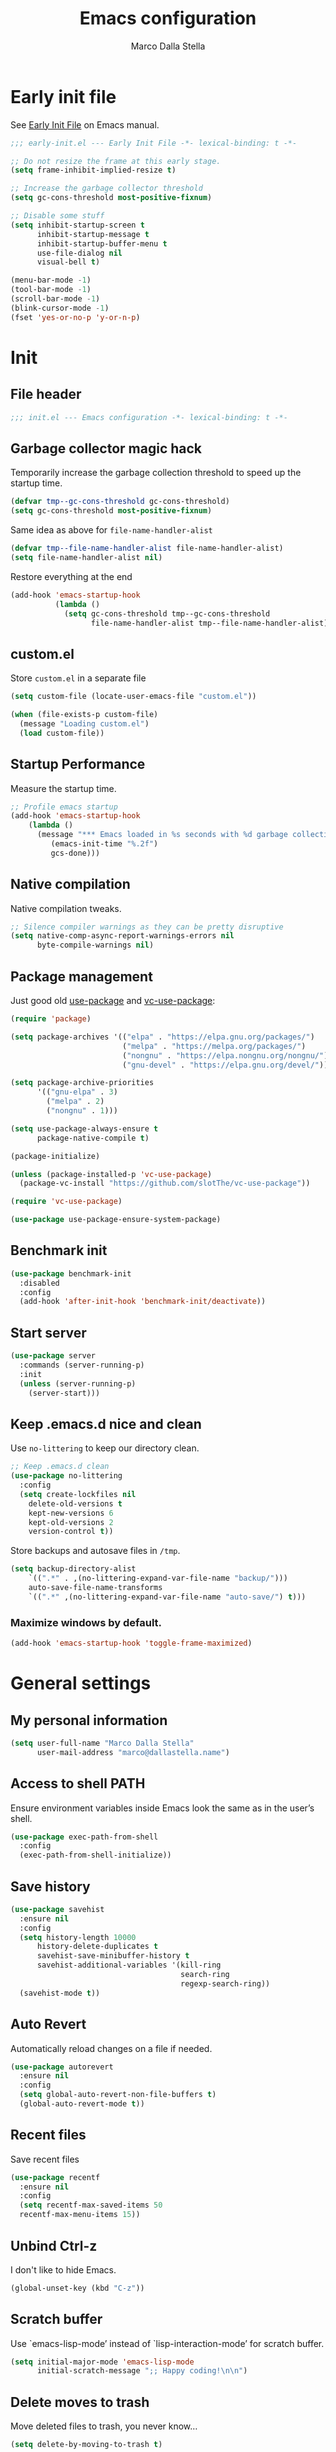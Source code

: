 #+title: Emacs configuration
#+author: Marco Dalla Stella
#+created: <2022-10-14 Fri>
#+property: header-args:emacs-lisp :result silent :tangle ./init.el
#+startup: fold

* Early init file
See [[https://www.gnu.org/software/emacs/manual/html_node/emacs/Early-Init-File.html][Early Init File]] on Emacs manual.

#+begin_src emacs-lisp :tangle ./early-init.el
  ;;; early-init.el --- Early Init File -*- lexical-binding: t -*-

  ;; Do not resize the frame at this early stage.
  (setq frame-inhibit-implied-resize t)

  ;; Increase the garbage collector threshold
  (setq gc-cons-threshold most-positive-fixnum)

  ;; Disable some stuff
  (setq inhibit-startup-screen t
        inhibit-startup-message t
        inhibit-startup-buffer-menu t
        use-file-dialog nil
        visual-bell t)

  (menu-bar-mode -1)
  (tool-bar-mode -1)
  (scroll-bar-mode -1)
  (blink-cursor-mode -1)
  (fset 'yes-or-no-p 'y-or-n-p)
#+end_src


* Init
** File header
#+begin_src emacs-lisp
  ;;; init.el --- Emacs configuration -*- lexical-binding: t -*-
#+end_src

** Garbage collector magic hack
Temporarily increase the garbage collection threshold to speed up the startup
time.

#+begin_src emacs-lisp
  (defvar tmp--gc-cons-threshold gc-cons-threshold)
  (setq gc-cons-threshold most-positive-fixnum)
#+end_src

Same idea as above for ~file-name-handler-alist~

#+begin_src emacs-lisp
  (defvar tmp--file-name-handler-alist file-name-handler-alist)
  (setq file-name-handler-alist nil)
#+end_src

Restore everything at the end
#+begin_src emacs-lisp
  (add-hook 'emacs-startup-hook
            (lambda ()
              (setq gc-cons-threshold tmp--gc-cons-threshold
                    file-name-handler-alist tmp--file-name-handler-alist)))
#+end_src

** custom.el
Store ~custom.el~ in a separate file

#+begin_src emacs-lisp
  (setq custom-file (locate-user-emacs-file "custom.el"))

  (when (file-exists-p custom-file)
    (message "Loading custom.el")
    (load custom-file))
#+end_src

** Startup Performance
Measure the startup time.

#+begin_src emacs-lisp
  ;; Profile emacs startup
  (add-hook 'emacs-startup-hook
      (lambda ()
        (message "*** Emacs loaded in %s seconds with %d garbage collections."
           (emacs-init-time "%.2f")
           gcs-done)))
#+end_src

** Native compilation
Native compilation tweaks.

#+begin_src emacs-lisp
  ;; Silence compiler warnings as they can be pretty disruptive
  (setq native-comp-async-report-warnings-errors nil
        byte-compile-warnings nil)
#+end_src

** Package management
Just good old [[https://github.com/jwiegley/use-package][use-package]] and [[https://github.com/slotThe/vc-use-package][vc-use-package]]:

#+begin_src emacs-lisp
  (require 'package)

  (setq package-archives '(("elpa" . "https://elpa.gnu.org/packages/")
                           ("melpa" . "https://melpa.org/packages/")
                           ("nongnu" . "https://elpa.nongnu.org/nongnu/")
                           ("gnu-devel" . "https://elpa.gnu.org/devel/")))

  (setq package-archive-priorities
        '(("gnu-elpa" . 3)
          ("melpa" . 2)
          ("nongnu" . 1)))

  (setq use-package-always-ensure t
        package-native-compile t)

  (package-initialize)

  (unless (package-installed-p 'vc-use-package)
    (package-vc-install "https://github.com/slotThe/vc-use-package"))

  (require 'vc-use-package)

  (use-package use-package-ensure-system-package)
#+end_src

** Benchmark init
#+begin_src emacs-lisp
  (use-package benchmark-init
    :disabled
    :config
    (add-hook 'after-init-hook 'benchmark-init/deactivate))
#+end_src

** Start server
#+begin_src emacs-lisp
  (use-package server
    :commands (server-running-p)
    :init
    (unless (server-running-p)
      (server-start)))
#+end_src

** Keep .emacs.d nice and clean
Use =no-littering= to keep our directory clean.

#+begin_src emacs-lisp
  ;; Keep .emacs.d clean
  (use-package no-littering
    :config
    (setq create-lockfiles nil
      delete-old-versions t
      kept-new-versions 6
      kept-old-versions 2
      version-control t))
#+end_src

Store backups and autosave files in ~/tmp~.

#+begin_src emacs-lisp
  (setq backup-directory-alist
      `((".*" . ,(no-littering-expand-var-file-name "backup/")))
      auto-save-file-name-transforms
      `((".*" ,(no-littering-expand-var-file-name "auto-save/") t)))
#+end_src



*** Maximize windows by default.

#+begin_src emacs-lisp
  (add-hook 'emacs-startup-hook 'toggle-frame-maximized)
#+end_src



* General settings
** My personal information
#+begin_src emacs-lisp
  (setq user-full-name "Marco Dalla Stella"
        user-mail-address "marco@dallastella.name")
#+end_src

** Access to shell PATH
Ensure environment variables inside Emacs look the same as in the
user’s shell.

#+begin_src emacs-lisp
  (use-package exec-path-from-shell
    :config
    (exec-path-from-shell-initialize))
#+end_src

** Save history
#+begin_src emacs-lisp
  (use-package savehist
    :ensure nil
    :config
    (setq history-length 10000
        history-delete-duplicates t
        savehist-save-minibuffer-history t
        savehist-additional-variables '(kill-ring
                                        search-ring
                                        regexp-search-ring))
    (savehist-mode t))
#+end_src

** Auto Revert
Automatically reload changes on a file if needed.

#+begin_src emacs-lisp
  (use-package autorevert
    :ensure nil
    :config
    (setq global-auto-revert-non-file-buffers t)
    (global-auto-revert-mode t))
#+end_src

** Recent files
Save recent files

#+begin_src emacs-lisp
  (use-package recentf
    :ensure nil
    :config
    (setq recentf-max-saved-items 50
    recentf-max-menu-items 15))
#+end_src

** Unbind Ctrl-z
I don't like to hide Emacs.

#+begin_src emacs-lisp
  (global-unset-key (kbd "C-z"))
#+end_src

** Scratch buffer
Use `emacs-lisp-mode’ instead of `lisp-interaction-mode’ for scratch
buffer.

#+begin_src emacs-lisp
  (setq initial-major-mode 'emacs-lisp-mode
        initial-scratch-message ";; Happy coding!\n\n")
#+end_src

** Delete moves to trash
Move deleted files to trash, you never know...

#+begin_src emacs-lisp
  (setq delete-by-moving-to-trash t)
#+end_src


* Keybindings
The most frequent keybindings are structured in a mnemonic way for
me. ~C-c~ is the "leader", then a letter that identify the scope: ~c~
for generic functions, ~b~ for buffer, ~d~ for directories, ~f~ for
files, ~p~ for projects, ~m~ for the active major-modes and so on.

** ESC cancel all
#+begin_src emacs-lisp
  (global-set-key (kbd "<escape>") 'keyboard-escape-quit)
#+end_src

** Generic
#+begin_src emacs-lisp
  (defun my/open-config ()
      "Open the current Emacs configuration."
      (interactive)
      (find-file (expand-file-name "config.org" user-emacs-directory)))

  (defun my/ibuffer ()
    (interactive)
    (ibuffer t))

  (use-package emacs
    :bind
    (;; Buffers
     ("C-c b k" . kill-current-buffer)
     ("C-c b k" . kill-buffer)
     ("C-c b r" . revert-buffer)
     ("C-c b l" . my/ibuffer)
     ;; Files
     ("C-c f f" . find-file)
     ("C-c f d" . dired-jump)
     ("C-c f P" . my/open-config)
     ;; Utility
     ("C-c u p l" . package-list-packages)
     ("C-c u p i" . package-install)
     ("C-c u p d" . package-delete)
     ("C-c u p u" . package-update-all)))
#+end_src

** which-key
[[https://github.com/justbur/emacs-which-key][Which-key]] – Emacs package that displays available keybindings in popup.

#+begin_src emacs-lisp
  (use-package which-key
    :diminish
    :config
    (setq which-key-sort-order 'which-key-key-order-alpha
          which-key-add-column-padding 1
          which-key-min-display-lines 6)
    (which-key-setup-side-window-bottom)
    (which-key-mode t))
#+end_src



* Editing
** Default fill-column
I use 80 characters.
#+begin_src emacs-lisp
  (setq-default fill-column 80)
  (auto-fill-mode t)
#+end_src

** Default coding system
#+begin_src emacs-lisp
  (set-charset-priority 'unicode)
  (set-default-coding-systems 'utf-8)
  (set-terminal-coding-system 'utf-8)
  (set-keyboard-coding-system 'utf-8)
  (set-selection-coding-system 'utf-8)
  (prefer-coding-system 'utf-8)
  (setq-default buffer-file-coding-system 'utf-8)
  (setq default-process-coding-system '(utf-8-unix . utf-8-unix))
#+end_src

** Use spaces to indent, no tabs
#+begin_src emacs-lisp
  (setq-default indent-tabs-mode nil           ; Never use tabs
                tab-always-indent 'complete    ; Indent or complete
                tab-width 4)                   ; Show eventual tabs as 4 spaces
#+end_src

** Delete selected region
When the region is active and you type text into the buffer, Emacs will delete
the selected text first.

#+begin_src emacs-lisp
  (setq delete-selection-mode t)
#+end_src

** Deal with whitespaces
#+begin_src emacs-lisp
  (use-package whitespace
    :ensure nil
    :hook
    (before-save . whitespace-cleanup))
#+end_src

** Multiple cursors
[[https://github.com/magnars/multiple-cursors.el][Multiple cursors for Emacs]]

#+begin_src emacs-lisp
  (use-package multiple-cursors
    :defer t
    :bind
    (("C-c > n" . mc/mark-next-like-this)
     ("C-c > p" . mc/mark-previous-like-this)
     ("C-c > a" . mc/mark-all-like-this)
     ("C-c > >" . mc/edit-lines)))
#+end_src

** undo-fu
[[https://gitlab.com/ideasman42/emacs-undo-fu][Undo Fu]] - Simple, stable undo with redo for emacs.

#+begin_src emacs-lisp
  (use-package undo-fu
    :bind (("C-z" . undo-fu-only-undo)
           ("C-M-z" . undo-fu-only-redo)))
#+end_src

** wgrep
[[https://github.com/mhayashi1120/Emacs-wgrep][wgrep.el]] - allows you to edit a grep buffer and apply those changes
to the file buffer.

#+begin_src emacs-lisp
  (use-package wgrep)
#+end_src

** easy-kill
[[https://github.com/leoliu/easy-kill][easy-kill]]: Provide commands easy-kill and easy-mark to let users
kill or mark things easily.

#+begin_src emacs-lisp
  (use-package easy-kill
    :bind (([remap kill-ring-save] . easy-kill)
           ([remap mark-sexp] . easy-mark)))
#+end_src

** Parenthesis
*** Electric Pair
[[https://www.gnu.org/software/emacs/manual/html_node/emacs/Matching.html][Electric Pair]]: provides a way to easily insert matching
delimiters: parentheses, braces, brackets, etc.

 #+begin_src emacs-lisp
   (use-package elec-pair
     :ensure nil
     :hook
     (prog-mode . (lambda ()
                    (setq-local electric-pair-pairs
                                (append electric-pair-pairs '((?\{ . ?\}))))))
     :config
     (setq electric-pair-preserve-balance t
           electric-pair-delete-adjacent-pairs t)
     (electric-pair-mode))
 #+end_src

*** Puni
[[https://github.com/AmaiKinono/puni][Puni]]: soft deletion keeping the parentheses balanced.

#+begin_src emacs-lisp
  (use-package puni
    :commands puni-global-mode
    :bind*
    (:map puni-mode-map
          ("C-<right>" . puni-slurp-forward)
          ("C-<left>" . puni-barf-forward)
          ("C-<up>" . puni-raise))
    :init
    (puni-global-mode))
#+end_src

** yankpad
[[https://github.com/Kungsgeten/yankpad][yankpad]] - Paste snippets from an org-mode file
 #+begin_src emacs-lisp
   (use-package yasnippet
     :config
     (setq yas-verbosity 1)
     (yas-global-mode))

   (use-package yankpad
     :after yasnippet
     :bind
     (("C-c y c" . yankpad-set-category)
      ("C-c y e" . yankpad-edit)
      ("C-c y i" . yankpad-insert)
      ("C-c y m" . yankpad-map)
      ("C-c y r" . yankpad-reload)
      ("C-c y x" . yankpad-expand))
     :config
     (setq yankpad-file (expand-file-name "yankpad.org" user-emacs-directory)))
 #+END_SRC


* UI
** Frame title
Show the current buffer name and the full path of the file on the app
title bar.

#+begin_src emacs-lisp
  (setq-default frame-title-format "%b (%f)")
#+end_src

** Font setup
Set my favorite font

#+begin_src emacs-lisp
  (use-package emacs
    :hook ((elfeed-show-mode mu4e-view-mode notmuch-show-mode) . variable-pitch-mode)
    :config
    (set-face-attribute 'default nil
                        :family "Iosevka SS14"
                        :weight 'normal
                        :height 120)
    (set-face-attribute 'variable-pitch nil
                        :family "Iosevka Aile"
                        :weight 'normal
                        :height 120))
#+end_src

** Theme
[[https://protesilaos.com/emacs/ef-themes][ef-themes]]

#+begin_src emacs-lisp
  (use-package ef-themes
    :config
    (setq ef-themes-region '(no-extend))
    (load-theme 'ef-dark))
#+end_src

** Modeline
Modeline from [[https://github.com/seagle0128/doom-modeline][Doom]]

#+begin_src emacs-lisp
  (use-package minions
    :config
    (setq minions-direct '(cider-mode))
    (minions-mode))

  (use-package doom-modeline
    :hook
    (after-init . doom-modeline-mode)
    :config
    (setq doom-modeline-buffer-file-name-style 'buffer-name
          doom-modeline-minor-modes t
          doom-modeline-icon t
          doom-modeline-project-detection 'project
          doom-modeline-major-mode-color-icon t
          doom-modeline-height 15))
#+end_src

** Show matching parenthesis

#+begin_src emacs-lisp
  (use-package paren
    :config
    (setq show-paren-when-point-inside-paren t
          show-paren-when-point-in-periphery t)
    (show-paren-mode t))

  (use-package rainbow-delimiters
    :hook
    ((prog-mode cider-repl-mode) . rainbow-delimiters-mode))
#+end_src

** Use icons
[[https://github.com/domtronn/all-the-icons.el][all-the-icons.el]]: A utility package to collect various Icon Fonts and
propertize them within Emacs.

#+begin_src emacs-lisp
  (use-package all-the-icons)
#+end_src

[[https://github.com/iyefrat/all-the-icons-completion][all-the-icons-completion]]: adds icons to completion candidates using
the built in completion metadata functions.

#+begin_src emacs-lisp
  (use-package all-the-icons-completion
    :hook
    (marginalia-mode . all-the-icons-completion-marginalia-setup)
    :config
    (all-the-icons-completion-mode))
#+end_src

[[https://github.com/rainstormstudio/nerd-icons.el][nerd-icons.el]]: is a library for easily using Nerd Font icons inside Emacs, an
alternative to all-the-icons.  This is needed for ~doom-modeline~, sigh...

#+begin_src emacs-lisp
  (use-package nerd-icons)
#+end_src

** Increase line-spacing
#+begin_src emacs-lisp
  (setq-default line-spacing 0.2)
#+end_src

** Show column
#+begin_src emacs-lisp
  (column-number-mode)
#+end_src

** Prettify symbols
#+begin_src emacs-lisp
  (global-prettify-symbols-mode t)
#+end_src

** Window margins and line numbers
I like to have some space on the left and right edge of the window.

#+begin_src emacs-lisp
  (setq-default left-margin-width 3
                right-margin-width 3)
#+end_src

** Highlight the current line
#+begin_src emacs-lisp
  (global-hl-line-mode)
#+end_src

** Highlight uncommitted changes
Use the diff-hl package to highlight changed-and-uncommitted lines
when programming.

#+begin_src emacs-lisp
  (use-package diff-hl
    :hook ((magit-pre-refresh . diff-hl-magit-pre-refresh)
           (magit-post-refresh . diff-hl-magit-post-refresh))
    :config
    (global-diff-hl-mode))
#+end_src

** Symbol highlight
[[https://gitlab.com/ideasman42/emacs-idle-highlight-mode/][Idle Highligh Mode]]: Simple symbol highlighting package for Emacs.

#+begin_src emacs-lisp
  (use-package idle-highlight-mode
    :hook ((prog-mode text-mode) . idle-highlight-mode)
    :config (setq idle-highlight-idle-time 0.5))
#+end_src

** Emoji
[[https://github.com/iqbalansari/emacs-emojify][Emojify]]: an Emacs extension to display emojis. It can display
github style emojis like :smile: or plain ascii ones like :).

#+begin_src emacs-lisp
  (use-package emojify
    :hook
    (after-init . global-emojify-mode)
    :config
    (setq emojify-emoji-styles '(unicode github)
          emojify-inhibit-major-modes '()))
#+end_src

** ace-window
ace-window
#+begin_src emacs-lisp
  (use-package ace-window
    :bind
    ("M-o" . ace-window)
    :config
    (setq aw-keys '(?a ?s ?d ?f ?g ?h ?j ?k ?l)
          aw-dispatch-always t))
#+end_src


* Tools
** Perspective
The [[https://github.com/nex3/perspective-el][Perspective]] package provides multiple named workspace (or
"perspectives") in Emacs.

#+begin_src emacs-lisp
  (use-package perspective
    :bind
    (("C-c x x" . persp-switch)
     ("C-c x r" . persp-rename)
     ("C-c x k" . persp-kill))
    :config
    (setq persp-suppress-no-prefix-key-warning t
          persp-initial-frame-name "main")
    (persp-mode))
#+end_src

** direnv
direnv is an extension for your shell. It augments existing shells
with a new feature that can load and unload environment variables
depending on the current directory.

#+begin_src emacs-lisp
  (use-package direnv
    :bind
    ("C-c u d" . direnv-allow)
    :config
    (direnv-mode))
#+end_src

** Vertico, Orderless, Consult, Marginalia & Embark
*** Orderless
[[https://github.com/oantolin/orderless][Orderless]] provides an ~orderless~ completion style that divides the
pattern into space-separated components, and matches all the
components in any order.

 #+begin_src emacs-lisp
   (use-package orderless
     :config
     (setq completion-styles '(orderless partial-completion)
           completion-category-defaults nil
           completion-category-overrides nil))
 #+end_src
*** Vertico
[[https://github.com/minad/vertico][Vertico]]: provides a performant and minimalistic vertical completion UI
based on the default completion system.

 #+begin_src emacs-lisp
  (use-package vertico
    :config
    (vertico-mode))
 #+end_src

*** Consult
[[https://github.com/minad/consult][Consult]] provides practical commands based on the Emacs completion
function completing-read.

 #+begin_src emacs-lisp
   (use-package consult
     :bind
     (("M-g g" . consult-goto-line)
      ("M-g G" . consult-goto-line-numbers)
      ("M-g o" . consult-outline)
      ("M-g m" . consult-mark)
      ("M-g k" . consult-global-mark)
      ("C-c h" . consult-history)
      ("C-c b b" . consult-buffer)
      ("C-c c c" . consult-imenu)
      ("C-c c f" . consult-flymake)
      ("C-c c r" . consult-recent-file)
      ("C-c c e" . consult-compile-error)
      ("C-c c m" . consult-mode-command)
      ("C-c f g" . consult-ripgrep))
     :config
     (recentf-mode t)
     (consult-customize consult--source-buffer :hidden t :default nil)
     (add-to-list 'consult-buffer-sources 'persp-consult-source))
 #+end_src

*** Marginalia
[[https://github.com/minad/marginalia][Marginalia]]: provides marks or annotations placed at the margin of the
page of a book or in this case helpful colorful annotations placed at
the margin of the minibuffer for your completion candidates.

 #+begin_src emacs-lisp
   (use-package marginalia
     :config
     (marginalia-mode))
 #+end_src

*** Embark
[[https://github.com/oantolin/embark/][Embark]]: provides a sort of right-click contextual menu for Emacs,
accessed through the embark-act command, offering you relevant actions
to use on a target determined by the context.

 #+begin_src emacs-lisp
   (use-package embark
     :bind
     (("C-." . embark-act)         ;; pick some comfortable binding
      ("M-." . embark-dwim)        ;; good alternative: M-.
      ("C-h B" . embark-bindings)) ;; alternative for `describe-bindings'
     :config
     ;; Hide the mode line of the Embark live/completions buffers
     (add-to-list 'display-buffer-alist
                  '("\\`\\*Embark Collect \\(Live\\|Completions\\)\\*"
                    nil
                    (window-parameters (mode-line-format . none))))
         (setq prefix-help-command #'embark-prefix-help-command))

   (use-package embark-consult
     :after (embark consult)
     :demand t
     :hook
     (embark-collect-mode . consult-preview-at-point-mode))
 #+end_src

** Spell checking
*** jinx
#+begin_src emacs-lisp
  (use-package jinx
    :hook
    (emacs-startup . global-jinx-mode)
    :bind
    ("C-c s s" . jinx-correct)
    ("C-c s l" . jinx-languages)
    :config
    (setq jinx-languages "en_US it_IT"))
#+end_src

** Completion
*** corfu
Corfu enhances completion at point with a small completion popup.
#+begin_src emacs-lisp
  (use-package corfu
    :config
    (setq corfu-auto t)
    :init
    (global-corfu-mode))
#+end_src

*** hippie-expand
Use hippie-expand instead of dabbrev-expand.

#+begin_src emacs-lisp
  (use-package hippie-exp
    :bind* ("M-/" . hippie-expand))
#+end_src

** Helpful
[[https://github.com/Wilfred/helpful][Helpful]] is an alternative to the built-in Emacs help that provides
much more contextual information.

#+begin_src emacs-lisp
  (use-package helpful
    :custom
    (counsel-describe-function-function #'helpful-callable)
    (counsel-describe-variable-function #'helpful-variable)
    :bind
    ([remap describe-function] . helpful-function)
    ([remap describe-symbol] . helpful-symbol)
    ([remap describe-variable] . helpful-variable)
    ([remap describe-command] . helpful-command)
    ([remap describe-key] . helpful-key))
#+end_src

** Dictionary
Use built-in dictionary-el.

#+begin_src emacs-lisp
  (use-package dictionary
    :ensure nil
    :defer t
   :bind
    ("C-c s d" . dictionary-search)
    :config
    (set-face-attribute 'dictionary-word-definition-face nil
                        :family "Iosevka Aile"
                        :weight 'light)
    (setq dictionary-server "dict.org"
          dictionary-use-single-buffer t))
#+end_src

** Exercism
[[https://exercism.org/][Exercism]] is a great tool for learning new languages or diving deeper into
familiar ones!

#+begin_src emacs-lisp
  (use-package exercism
    :commands exercism
    :bind
    ("C-c u e" . exercism)
    :config
    (setq exercism-directory "~/code/personal/exercism/"))
#+end_src


* Programming
** Project
  Let's use the built-in module to manage different projects.

#+begin_src emacs-lisp
  (use-package project
    :ensure nil
    :commands project-roots
    :bind-keymap
    ("C-c p" . project-prefix-map))
#+end_src

** Magit
[[https://github.com/magit/magit][Magit]] - A Git porcelain inside Emacs.

#+begin_src emacs-lisp
  (use-package magit
    :bind
    (("C-c g g" . magit-status)
     ("C-c g l" . magit-log)
     ("C-c g r" . vc-refresh-state))
    :config
    (setq magit-save-repository-buffers 'dontask
          magit-refs-show-commit-count 'all))
#+end_src

** eldoc
#+begin_src emacs-lisp
  (use-package eldoc
    :config
    (setq eldoc-echo-area-display-truncation-message nil
          eldoc-echo-area-use-multiline-p nil))
#+end_src

** Eglot
#+begin_src emacs-lisp
  (use-package eglot
    :pin gnu-devel
    :hook
    ((clojure-mode clojurescript-mode js2-mode rust-mode) . eglot-ensure)
    :bind
    (("C-c l e" . eglot-rename)
     ("C-c l a" . eglot-code-actions)
     ("C-c l d" . xref-find-definitions)
     ("C-c l e" . eldoc-doc-buffer))
    :config
    (setq eglot-send-changes-idle-time (* 60 60)
          read-process-output-max (* 1024 1024)
          eglot-extend-to-xref t
          eglot-connect-timeout 90))

  (use-package consult-eglot
    :after 'eglot
    :bind
    ("C-c l s" . consult-eglot-symbols)
    :config
    (setq consult-eglot-ignore-column t
          consult-eglot-show-kind-name t))

  (use-package jarchive
    :after 'eglot)
#+end_src

** Clojure/ClojureScript
Clojure settings for Emacs
*** Neil
[[https://github.com/babashka/neil][Neil]] - A CLI to add common aliases and features to deps.edn-based projects.

#+begin_src emacs-lisp
  (use-package neil
    :config
    (setq neil-prompt-for-version-p nil
          neil-inject-dep-to-project-p t))
#+end_src

*** Clojure development environment
 #+begin_src emacs-lisp
   (use-package cider
     :hook
     ((cider-mode . eldoc-mode)
      (clojure-mode . cider-mode)
      (clojure-mode . subword-mode)
      (cider-repl-mode . eldoc-mode)
      (cider-repl-mode . subword-mode)
      (cider-mode . cider-company-enable-fuzzy-completion)
      (cider-repl-mode . cider-company-enable-fuzzy-completion))
     :bind
     (:map clojure-mode-map
           ("C-c m l" . cider-load-all-project-ns)
           ("C-c m j" . cider-jack-in-clj)
           ("C-c m J" . cider-jack-in-cljs)
           ("C-c m d" . neil-find-clojure-package)
           :map cider-repl-mode-map
           ("C-c m l" . cider-repl-clear-buffer)
           ("RET" . cider-repl-newline-and-indent)
           ("C-<return>" . cider-repl-return))
     :config
     (setq cider-eldoc-display-for-symbol-at-point nil
           cider-font-lock-dynamically t
           cider-save-file-on-load t
           cider-repl-pop-to-buffer-on-connect 'display-only
           cider-repl-history-file (locate-user-emacs-file "cider-repl-history")
           cider-repl-display-help-banner nil))
 #+end_src

*** Clojure Flycheck
Flycheck using clj-kondo
 #+begin_src emacs-lisp
  (use-package flycheck-clj-kondo)
 #+end_src

*** Font-locking for Clojure mode
 #+begin_src emacs-lisp
  (use-package clojure-mode-extra-font-locking
    :after clojure-mode)
 #+end_src

*** Kaocha test runner
An emacs package for running Kaocha tests via CIDER.

 #+begin_src emacs-lisp
  (use-package kaocha-runner
    :after cider
    :bind
    (:map clojure-mode-map
          ("C-c k a" . kaocha-runner-run-all-tests)
          ("C-c k h" . kaocha-runner-hide-windows)
          ("C-c k r" . kaocha-runner-run-tests)
          ("C-c k t" . kaocha-runner-run-test-at-point)
          ("C-c k w" . kaocha-runner-show-warnings))
    :config
    (setq kaocha-runner-failure-win-min-height 20
          kaocha-runner-ongoing-tests-win-min-height 20
          kaocha-runner-output-win-max-height 20))
 #+end_src

*** Code formatting
I like my code to be formatted following standard conventions.
Thanks to [[https://manueluberti.eu/2022/10/27/cljformat.html][Manuel Uberti]].

#+begin_src emacs-lisp
  (defun my/cljfmt-format-buffer ()
    "Format current buffer with `cljfmt'."
    (when (derived-mode-p 'clojure-mode)
      (let* ((pr (project-root (project-current)))
             (cfg-dir (locate-dominating-file pr "cljfmt.edn"))
             (cfg-edn (expand-file-name "cljfmt.edn" cfg-dir))
             (cmd (if (file-exists-p cfg-edn)
                      (format "cljfmt -c %s %s" cfg-edn buffer-file-name)
                    (format "cljfmt %s" buffer-file-name))))
        (shell-command-to-string cmd))
      (revert-buffer t t)))

  (defun my/cider-format-buffer ()
    "Automatically format current buffer after saving."
    (add-hook 'after-save-hook #'my/cljfmt-format-buffer nil t))

  (add-hook 'cider-mode-hook #'my/cider-format-buffer)
#+end_src

** Javascript
[[https://github.com/mooz/js2-mode][js2-mode]]: Improved JavaScript editing mode for GNU Emacs.

#+begin_src emacs-lisp
  (use-package rjsx-mode
    :mode "\\.[mc]?js\\'"
    :mode "\\.es6\\'"
    :mode "\\.pac\\'"
    :interpreter "node"
    :config
    (setq js-chain-indent t
          ;; These have become standard in the JS community
          js2-basic-offset 4
          ;; Don't mishighlight shebang lines
          js2-skip-preprocessor-directives t
          ;; let flycheck handle this
          js2-mode-show-parse-errors nil
          js2-mode-show-strict-warnings nil
          ;; Flycheck provides these features, so disable them: conflicting with
          ;; the eslint settings.
          js2-strict-missing-semi-warning nil
          ;; maximum fontification
          js2-highlight-level 3
          js2-idle-timer-delay 0.15))
#+end_src
** HTML & CSS
[[https://github.com/fxbois/web-mode][web-mode]]: an emacs major mode for editing HTML files.

#+begin_src emacs-lisp
  (use-package web-mode
    :mode
    ("\\.njk\\'" "\\.tpl\\.php\\'" "\\.[agj]sp\\'" "\\.as[cp]x\\'"
     "\\.erb\\'" "\\.mustache\\'" "\\.djhtml\\'" "\\.[t]?html?\\'")
    :config
    (setq web-mode-markup-indent-offset 4
          web-mode-css-indent-offset 4
          web-mode-code-indent-offset 4))
#+end_src

** YAML
#+begin_src emacs-lisp
  (use-package yaml-mode
    :defer t)
#+end_src
** JSON
#+begin_src emacs-lisp
  (use-package json-mode
    :defer t
    :mode "\\.json\\'"
    :bind
    (:map json-mode-map
          ("C-c C-j" . jq-interactively)))

  (use-package jq-mode
    :after json-mode)
#+end_src
** Docker
#+begin_src emacs-lisp
  (use-package docker :defer t)
  (use-package dockerfile-mode :defer t)
#+end_src


* Productivity
** markdown
#+begin_src emacs-lisp
  (use-package markdown-mode
    :init
    (setq markdown-hide-urls t)
    :mode ("\\.md" . gfm-mode))
#+end_src
** org-mode
*** settings
#+begin_src emacs-lisp
  (use-package org
    :ensure nil
    :defer t
    :config
    (setq org-directory "~/org"
          org-use-speed-commands t
          org-return-follows-link t
          org-hide-emphasis-markers t
          org-ellipsis "…"
          org-fontify-quote-and-verse-blocks t
          org-src-tab-acts-natively t))
#+end_src

*** org-modern
org-modern: This package implements a “modern” style for your Org buffers using
font locking and text properties.

#+begin_src emacs-lisp
  (use-package org-modern
    :hook
    (org-mode . org-modern-mode))
#+end_src

*** org-cliplink
A simple command that takes a URL from the clipboard and inserts an org-mode
link with a title of a page found by the URL into the current buffer.

#+begin_src emacs-lisp
  (use-package org-cliplink
    :after org
    :bind
    (:map org-mode-map
          ("C-c m l" . org-cliplink)))
#+end_src
** notes
*** [[https://protesilaos.com/emacs/denote][denote]]
Simple notes for Emacs with an efficient file-naming scheme.

#+begin_src emacs-lisp
  (use-package denote
    :bind
    (("C-c n n" . denote)
     ("C-c n i" . denote-link-insert-link)
     ("C-c n l" . denote-link-after-creating)
     ("C-c n f" . denote-add-front-matter)
     ("C-c n r" . denote-rename-file-using-front-matter)
     ("C-c n t" . denote-keywords-add)
     ("C-c n T" . denote-keywords-add))
    :config
    (setq denote-directory (expand-file-name "~/cloud/Sputnik/notes")
          denote-file-type 'markdown-yaml
          denote-infer-keywords t
          denote-sort-keywords t
          denote-prompts '(title))
    :hook (dired-mode . denote-dired-mode-in-directories))
#+end_src

*** consult-notes
Easily selecting notes via consult

#+begin_src emacs-lisp
  (use-package consult-notes
    :commands
    (consult-notes consult-notes-search-in-all-notes)
    :bind
    ("C-c n o" . consult-notes)
    :config
    (consult-notes-denote-mode t))
#+end_src

*** keybindings
#+begin_src emacs-lisp

#+end_src

*** notes on documents

**** pdf-tools
#+begin_src emacs-lisp
  (use-package pdf-tools
    :magic ("%PDF" . pdf-view-mode)
    :config
    (pdf-tools-install))
#+end_src
**** epub - nov.el
#+begin_src emacs-lisp
  (use-package nov
    :mode ("\\.epub\\'" . nov-mode))
#+end_src
** pandoc
#+begin_src emacs-lisp
  (use-package pandoc-mode
    :hook (markdown-mode . pandoc-mode))
#+end_src

** mermaid
#+begin_src emacs-lisp
  (use-package mermaid-mode
    :after markdown-mode)
#+end_src

** mu4e
#+begin_src emacs-lisp
  (use-package mu4e
    :ensure nil
    :defer t
    :config
    (setq mu4e-update-interval (* 10 60)
          mu4e-get-mail-command "mbsync -a"
          mu4e-maildir-list '("~/.mail"))
    (setq mu4e-contexts
          (list
           ;; Work account
           (make-mu4e-context
            :name "7b"
            :match-func
              (lambda (msg)
                (when msg
                  (string-prefix-p "/7b" (mu4e-message-field msg :maildir))))
            :vars '((user-mail-address . "marco@7bridges.eu")
                    (user-full-name    . "Marco Dalla Stella")
                    (smtpmail-smtp-server . "smtp.gmail.com")
                    (smtpmail-smtp-service . 465)
                    (smtpmail-stream-type . ssl)
                    (mu4e-drafts-folder  . "/7b/[Gmail]/Drafts")
                    (mu4e-sent-folder  . "/7b/[Gmail]/Sent Mail")
                    (mu4e-refile-folder  . "/7b/[Gmail]/All Mail")
                    (mu4e-trash-folder  . "/7b/[Gmail]/Personal")))

           ;; Personal account
           (make-mu4e-context
            :name "mds"
            :match-func
              (lambda (msg)
                (when msg
                  (string-prefix-p "/mds" (mu4e-message-field msg :maildir))))
            :vars '((user-mail-address . "marco@dallastella.name")
                    (user-full-name    . "Marco Dalla Stella")
                    (smtpmail-smtp-server . "smtp.mailbox.org")
                    (smtpmail-smtp-service . 465)
                    (smtpmail-stream-type . ssl)
                    (mu4e-drafts-folder  . "/mds/Drafts")
                    (mu4e-sent-folder  . "/mds/Sent")
                    (mu4e-refile-folder  . "/mds/Archive")
                    (mu4e-trash-folder  . "/mds/Trash")))

           ;; Gaypa IT
           (make-mu4e-context
            :name "gaypa"
            :match-func
              (lambda (msg)
                (when msg
                  (string-prefix-p "/gaypa" (mu4e-message-field msg :maildir))))
            :vars '((user-mail-address . "it.maintenance@gaypa.com")
                    (user-full-name    . "Gaypa IT")
                    (smtpmail-smtp-server . "mail1.gaypa.com")
                    (smtpmail-smtp-service . 465)
                    (smtpmail-stream-type . ssl)
                    (mu4e-drafts-folder  . "/gaypa/Drafts")
                    (mu4e-sent-folder  . "/gaypa/Sent")
                    (mu4e-refile-folder  . "/gaypa/Archives")
                    (mu4e-trash-folder  . "/gaypa/Trash"))))))
#+end_src

#+begin_src emacs-lisp
  (use-package mu4e-alert
    :hook (after-init . mu4e-alert-enable-notifications)
    :config
    (setq mu4e-alert-style 'libnotify))
#+end_src



* Social
** Mastodon
#+begin_src emacs-lisp
  (use-package mastodon
    :commands mastodon
    :bind
    ("C-c u m" . mastodon)
    :config
    (setq mastodon-instance-url "https://functional.cafe"
          mastodon-active-user "mdallastella"))
#+end_src

** elfeed
[[https://github.com/skeeto/elfeed][Elfeed]] is an extensible web feed reader for Emacs.

#+begin_src emacs-lisp
  (use-package elfeed
    :commands (elfeed)
    :bind
    ("C-c u e" . elfeed))

  (use-package elfeed-org
    :after elfeed
    :config
    (setq rmh-elfeed-org-files (list "~/org/feeds.org"))
    (elfeed-org))

  (use-package elfeed-goodies
    :after elfeed
    :config
    (elfeed-goodies/setup))
#+end_src


* Tangle and compite configuration on save
Automatically tangle ~config.org~ file when saving.

#+begin_src emacs-lisp
  (defun my/org-babel-tangle-config ()
    (when (string-equal (buffer-file-name) (expand-file-name "~/.emacs.d/config.org"))
      (message "** Tangle config.org file...")
      (let ((org-config-babel-evaluate nil))
        (org-babel-tangle)
        (message "** Compile early-init and init files...")
        (byte-compile-file early-init-file)
        (byte-compile-file user-init-file))))

  (add-hook 'org-mode-hook
      (lambda ()
        (add-hook 'after-save-hook #'my/org-babel-tangle-config)))
#+end_src


* Packages to look at
** TODO Popper
Popper is a minor-mode to tame the flood of ephemeral windows Emacs
produces, while still keeping them within arm’s reach.
https://github.com/karthink/popper
** DONE Corfu
Corfu enhances completion at point with a small completion popup.
https://github.com/minad/corfu

** TODO Cape
Cape provides Completion At Point Extensions which can be used in
combination with the Corfu completion UI or the default completion UI.
https://github.com/minad/cape

** TODO Tempel
Tempel is a tiny template package for Emacs, which uses the syntax of the Emacs
Tempo library.
https://github.com/minad/tempel


* Inspirations for this configuration
- My old literate configuration: https://github.com/mdallastella/.emacs.d/tree/old
- David Wilson configuration: https://github.com/daviwil/dotfiles
- Jeremy Friesen configuration: https://github.com/jeremyf/dotemacs

